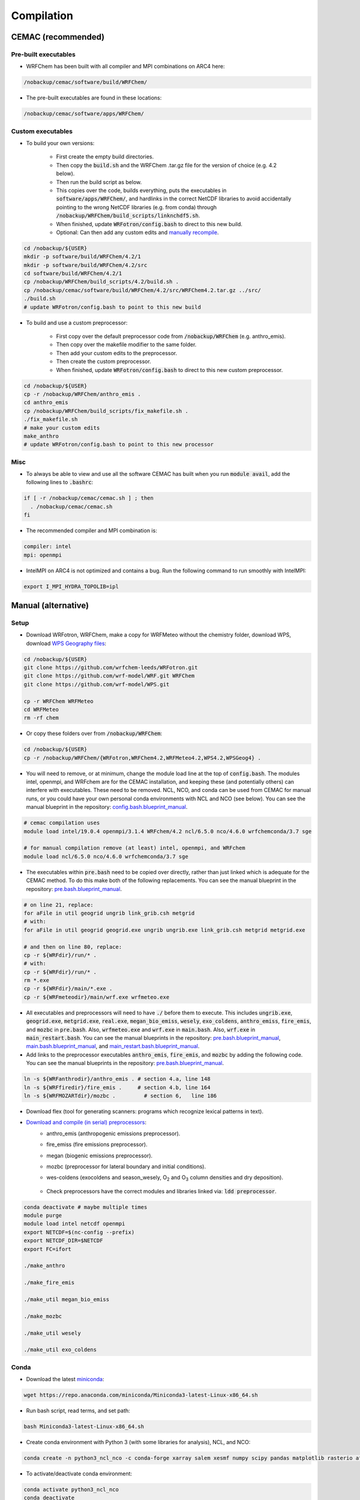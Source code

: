 ***********
Compilation
***********

CEMAC (recommended)
===================
Pre-built executables
*********************
- WRFChem has been built with all compiler and MPI combinations on ARC4 here:

.. code-block:: bash

  /nobackup/cemac/software/build/WRFChem/

- The pre-built executables are found in these locations:

.. code-block:: bash

  /nobackup/cemac/software/apps/WRFChem/

Custom executables
******************
- To build your own versions:

    - First create the empty build directories.
    - Then copy the :code:`build.sh` and the WRFChem .tar.gz file for the version of choice (e.g. 4.2 below).
    - Then run the build script as below.
    - This copies over the code, builds everything, puts the executables in :code:`software/apps/WRFChem/`, and hardlinks in the correct NetCDF libraries to avoid accidentally pointing to the wrong NetCDF libraries (e.g. from conda) through :code:`/nobackup/WRFChem/build_scripts/linknchdf5.sh`.
    - When finished, update :code:`WRFotron/config.bash` to direct to this new build.
    - Optional: Can then add any custom edits and `manually recompile <https://wrfotron.readthedocs.io/en/latest/compilation.html#compile-wps-wrfmeteo-and-wrfchem>`_.

.. code-block:: bash

  cd /nobackup/${USER}
  mkdir -p software/build/WRFChem/4.2/1
  mkdir -p software/build/WRFChem/4.2/src
  cd software/build/WRFChem/4.2/1
  cp /nobackup/WRFChem/build_scripts/4.2/build.sh .
  cp /nobackup/cemac/software/build/WRFChem/4.2/src/WRFChem4.2.tar.gz ../src/
  ./build.sh 
  # update WRFotron/config.bash to point to this new build

- To build and use a custom preprocessor:

    - First copy over the default preprocessor code from :code:`/nobackup/WRFChem` (e.g. anthro_emis).
    - Then copy over the makefile modifier to the same folder.
    - Then add your custom edits to the preprocessor.
    - Then create the custom preprocessor.
    - When finished, update :code:`WRFotron/config.bash` to direct to this new custom preprocessor.

.. code-block:: bash

  cd /nobackup/${USER}
  cp -r /nobackup/WRFChem/anthro_emis .
  cd anthro_emis
  cp /nobackup/WRFChem/build_scripts/fix_makefile.sh .
  ./fix_makefile.sh
  # make your custom edits
  make_anthro
  # update WRFotron/config.bash to point to this new processor

Misc
****
- To always be able to view and use all the software CEMAC has built when you run :code:`module avail`, add the following lines to :code:`.bashrc`:   

.. code-block:: bash

  if [ -r /nobackup/cemac/cemac.sh ] ; then
    . /nobackup/cemac/cemac.sh
  fi

- The recommended compiler and MPI combination is:

.. code-block:: bash

  compiler: intel
  mpi: openmpi

- IntelMPI on ARC4 is not optimized and contains a bug. Run the following command to run smoothly with IntelMPI:  

.. code-block:: bash

  export I_MPI_HYDRA_TOPOLIB=ipl

Manual (alternative)
====================

Setup
*****
- Download WRFotron, WRFChem, make a copy for WRFMeteo without the chemistry folder, download WPS, download `WPS Geography files <https://www2.mmm.ucar.edu/wrf/users/download/get_sources_wps_geog.html>`_:

.. code-block:: bash

  cd /nobackup/${USER}
  git clone https://github.com/wrfchem-leeds/WRFotron.git
  git clone https://github.com/wrf-model/WRF.git WRFChem
  git clone https://github.com/wrf-model/WPS.git

  cp -r WRFChem WRFMeteo
  cd WRFMeteo
  rm -rf chem

- Or copy these folders over from :code:`/nobackup/WRFChem`:

.. code-block:: bash

  cd /nobackup/${USER}
  cp -r /nobackup/WRFChem/{WRFotron,WRFChem4.2,WRFMeteo4.2,WPS4.2,WPSGeog4} .

- You will need to remove, or at minimum, change the module load line at the top of :code:`config.bash`. The modules intel, openmpi, and WRFchem are for the CEMAC installation, and keeping these (and potentially others) can interfere with executables. These need to be removed. NCL, NCO, and conda can be used from CEMAC for manual runs, or you could have your own personal conda environments with NCL and NCO (see below). You can see the manual blueprint in the repository: `config.bash.blueprint_manual <https://github.com/wrfchem-leeds/WRFotron/blob/master/namelists/config.bash.blueprint_manual>`_.

.. code-block:: bash

  # cemac compilation uses
  module load intel/19.0.4 openmpi/3.1.4 WRFchem/4.2 ncl/6.5.0 nco/4.6.0 wrfchemconda/3.7 sge

  # for manual compilation remove (at least) intel, openmpi, and WRFchem
  module load ncl/6.5.0 nco/4.6.0 wrfchemconda/3.7 sge

- The executables within :code:`pre.bash` need to be copied over directly, rather than just linked which is adequate for the CEMAC method. To do this make both of the following replacements. You can see the manual blueprint in the repository: `pre.bash.blueprint_manual <https://github.com/wrfchem-leeds/WRFotron/blob/master/namelists/pre.bash.blueprint_manual>`_.

.. code-block:: bash

  # on line 21, replace:
  for aFile in util geogrid ungrib link_grib.csh metgrid
  # with:
  for aFile in util geogrid geogrid.exe ungrib ungrib.exe link_grib.csh metgrid metgrid.exe

  # and then on line 80, replace:
  cp -r ${WRFdir}/run/* .
  # with:
  cp -r ${WRFdir}/run/* .
  rm *.exe
  cp -r ${WRFdir}/main/*.exe .
  cp -r ${WRFmeteodir}/main/wrf.exe wrfmeteo.exe

- All executables and preprocessors will need to have :code:`./` before them to execute. This includes :code:`ungrib.exe`, :code:`geogrid.exe`, :code:`metgrid.exe`, :code:`real.exe`, :code:`megan_bio_emiss`, :code:`wesely`, :code:`exo_coldens`, :code:`anthro_emiss`, :code:`fire_emis`, and :code:`mozbc` in :code:`pre.bash`. Also, :code:`wrfmeteo.exe` and :code:`wrf.exe` in :code:`main.bash`. Also, :code:`wrf.exe` in :code:`main_restart.bash`. You can see the manual blueprints in the repository: `pre.bash.blueprint_manual <https://github.com/wrfchem-leeds/WRFotron/blob/master/namelists/pre.bash.blueprint_manual>`_, `main.bash.blueprint_manual <https://github.com/wrfchem-leeds/WRFotron/blob/master/namelists/main.bash.blueprint_manual>`_, and `main_restart.bash.blueprint_manual <https://github.com/wrfchem-leeds/WRFotron/blob/master/namelists/main_restart.bash.blueprint_manual>`_.
- Add links to the preprocessor executables :code:`anthro_emis`, :code:`fire_emis`, and :code:`mozbc` by adding the following code. You can see the manual blueprints in the repository: `pre.bash.blueprint_manual <https://github.com/wrfchem-leeds/WRFotron/blob/master/namelists/pre.bash.blueprint_manual>`_.

.. code-block:: bash

  ln -s ${WRFanthrodir}/anthro_emis . # section 4.a, line 148
  ln -s ${WRFfiredir}/fire_emis .     # section 4.b, line 164
  ln -s ${WRFMOZARTdir}/mozbc .         # section 6,   line 186

- Download flex (tool for generating scanners: programs which recognize lexical patterns in text).  
- `Download and compile (in serial) preprocessors <https://www2.acom.ucar.edu/wrf-chem/wrf-chem-tools-community>`_:  
    - anthro_emis (anthropogenic emissions preprocessor).  
    - fire_emiss (fire emissions preprocessor).  
    - megan (biogenic emissions preprocessor).  
    - mozbc (preprocessor for lateral boundary and initial conditions).  
    - wes-coldens (exocoldens and season_wesely, |O2| and |O3| column densities and dry deposition).  

        .. |O2| replace:: O\ :sub:`2`
        .. |O3| replace:: O\ :sub:`3`

    - Check preprocessors have the correct modules and libraries linked via: :code:`ldd preprocessor`.  

.. code-block:: bash

  conda deactivate # maybe multiple times
  module purge
  module load intel netcdf openmpi
  export NETCDF=$(nc-config --prefix)
  export NETCDF_DIR=$NETCDF
  export FC=ifort

  ./make_anthro

  ./make_fire_emis

  ./make_util megan_bio_emiss

  ./make_mozbc

  ./make_util wesely

  ./make_util exo_coldens

Conda
*****
- Download the latest `miniconda <https://docs.conda.io/en/latest/miniconda.html>`_:

.. code-block:: bash

  wget https://repo.anaconda.com/miniconda/Miniconda3-latest-Linux-x86_64.sh

- Run bash script, read terms, and set path:

.. code-block:: bash

  bash Miniconda3-latest-Linux-x86_64.sh

- Create conda environment with Python 3 (with some libraries for analysis), NCL, and NCO:  

.. code-block:: bash

  conda create -n python3_ncl_nco -c conda-forge xarray salem xesmf numpy scipy pandas matplotlib rasterio affine ncl nco wrf-python dask geopandas descartes

- To activate/deactivate conda environment:  

.. code-block:: bash

  conda activate python3_ncl_nco
  conda deactivate

- For more information on conda, `visit <https://docs.conda.io/projects/conda/en/latest/user-guide/index.html>`_.  
- Create separate environments for downloading ECMWF data (requires Python 2) and ncview, which you can then load temporarily to execute these functions:  

.. code-block:: bash

  conda create -n python2_ecmwf -c conda-forge ecmwf-api-client 
  conda create -n ncview -c eumetsat -c conda-forge ncview libpng


Compile WPS, WRFMeteo, and WRFChem
**********************************
- Modules:

.. code-block:: bash

  conda deactivate # maybe multiple times
  module purge
  module load intel openmpi netcdf
  # could use intelmpi instead of openmpi, and then also need: export I_MPI_HYDRA_TOPOLIB=ipl

- Environment variables:

.. code-block:: bash

  export FC=ifort
  export NETCDF=$(nc-config --prefix)
  export NETCDF_DIR=$NETCDF
  export YACC='/usr/bin/yacc -d'
  export FLEX_LIB_DIR='/nobackup/WRFChem/flex/lib'
  export LD_LIBRARY_PATH=$FLEX_LIB_DIR:$LD_LIBRARY_PATH
  export JASPERLIB=/usr/lib64
  export JASPERINC=/usr/include

  export WRF_EM_CORE=1 # selects the ARW core
  export WRF_NMM_CORE=0 # ensures that the NMM core is deselected
  export WRF_CHEM=1 # selects the WRFChem module
  export WRF_KPP=1 # turns on Kinetic Pre-Processing (KPP)
  export WRFIO_NCD_LARGE_FILE_SUPPORT=1 # supports large wrfout files

- WRFChem compilation:

.. code-block:: bash

  cd /nobackup/username/WRFChem
  ./clean -a
  ./configure

- HPC option will be specific to your HPC architecture.
- ARC4 = 15 = INTEL (ifort/icc) (dmpar) e.g. Distributed-Memory Parallelism MPI.
- Compile for basic nesting: option 1.
- Compile real (as oppose to ideal simulations).
- Thousands of messages will appear. Compilation takes about 20-30 minutes.

.. code-block:: bash

  ./compile em_real >& log.compile

- How do you know your compilation was successful? 

    - If you have :code:`main/*.exe`.

- Check the executables have all relevant linked libraries:

.. code-block:: bash

  ldd main/wrf.exe

- WPS compilation (requires a successfully compiled WRF):

.. code-block:: bash

  cd /nobackup/username/WPS
  ./clean -a
  ./configure

- HPC option will be specific to your HPC architecture.
- ARC4 = 17 = INTEL (ifort/icc) (serial).
- Sometimes configure.wps can assign the incorrect path to WRFChem, check and edit if required:

.. code-block:: bash

  gedit configure.wps
  WRF_DIR="/nobackup/${USER}/WRFChem"

  ./compile >& log.compile

- How do you know your compilation was successful?

    - If you have geogrid.exe, metgrid.exe, and ungrib.exe.

- Check the executables have all relevant linked libraries:

.. code-block:: bash

  ldd geogrid.exe

- WRFMeteo compilation:

    - Deselect the WRFChem module

.. code-block:: bash

  export WRF_CHEM=0

  cd /nobackup/username/WRFMeteo
  ./clean -a
  ./configure

- HPC option will be specific to your HPC architecture.
- ARC4 = 15 = INTEL (ifort/icc) (dmpar).
- Compile for basic nesting: option 1.
- Compile real (as oppose to ideal simulations).
- Thousands of messages will appear. Compilation takes about 20-30 minutes.

.. code-block:: bash

  ./compile em_real >& log.compile

- Check have :code:`main/*.exe`.
- Check the executables have all relevant linked libraries:

.. code-block:: bash

  ldd main/real.exe

- If make any changes to pre-processor settings then require a fresh re-compile.
- Also check if preprocessor requires a different module version that currently compiled with.
- Run above environment variables to get NetCDF.
- Add :code:`-lnetcdff` to Makefile.
- Note for wes_coldens: FC hardcoded in :code:`make_util`.
- Downloaded tools from `here <http://www.acom.ucar.edu/wrf-chem/download.shtml>`_.

- If need JASPER:

.. code-block:: bash

  wget http://www2.mmm.ucar.edu/wrf/OnLineTutorial/compile_tutorial/tar_files/jasper-1.900.1.tar.gz
  tar xvfz jasper-1.900.1.tar.gz
  ./configure
  make
  make install
  export JASPERLIB=/usr/lib64 # not installed need own jasper
  export JASPERINC=/usr/include

- If need FLEX:

.. code-block:: bash

  cd /nobackup/${USER}/flex/lib
  ./configure --prefix=$(pwd)/../flex
  export FLEX_LIB_DIR='/nobackup/${USER}/flex/lib'

